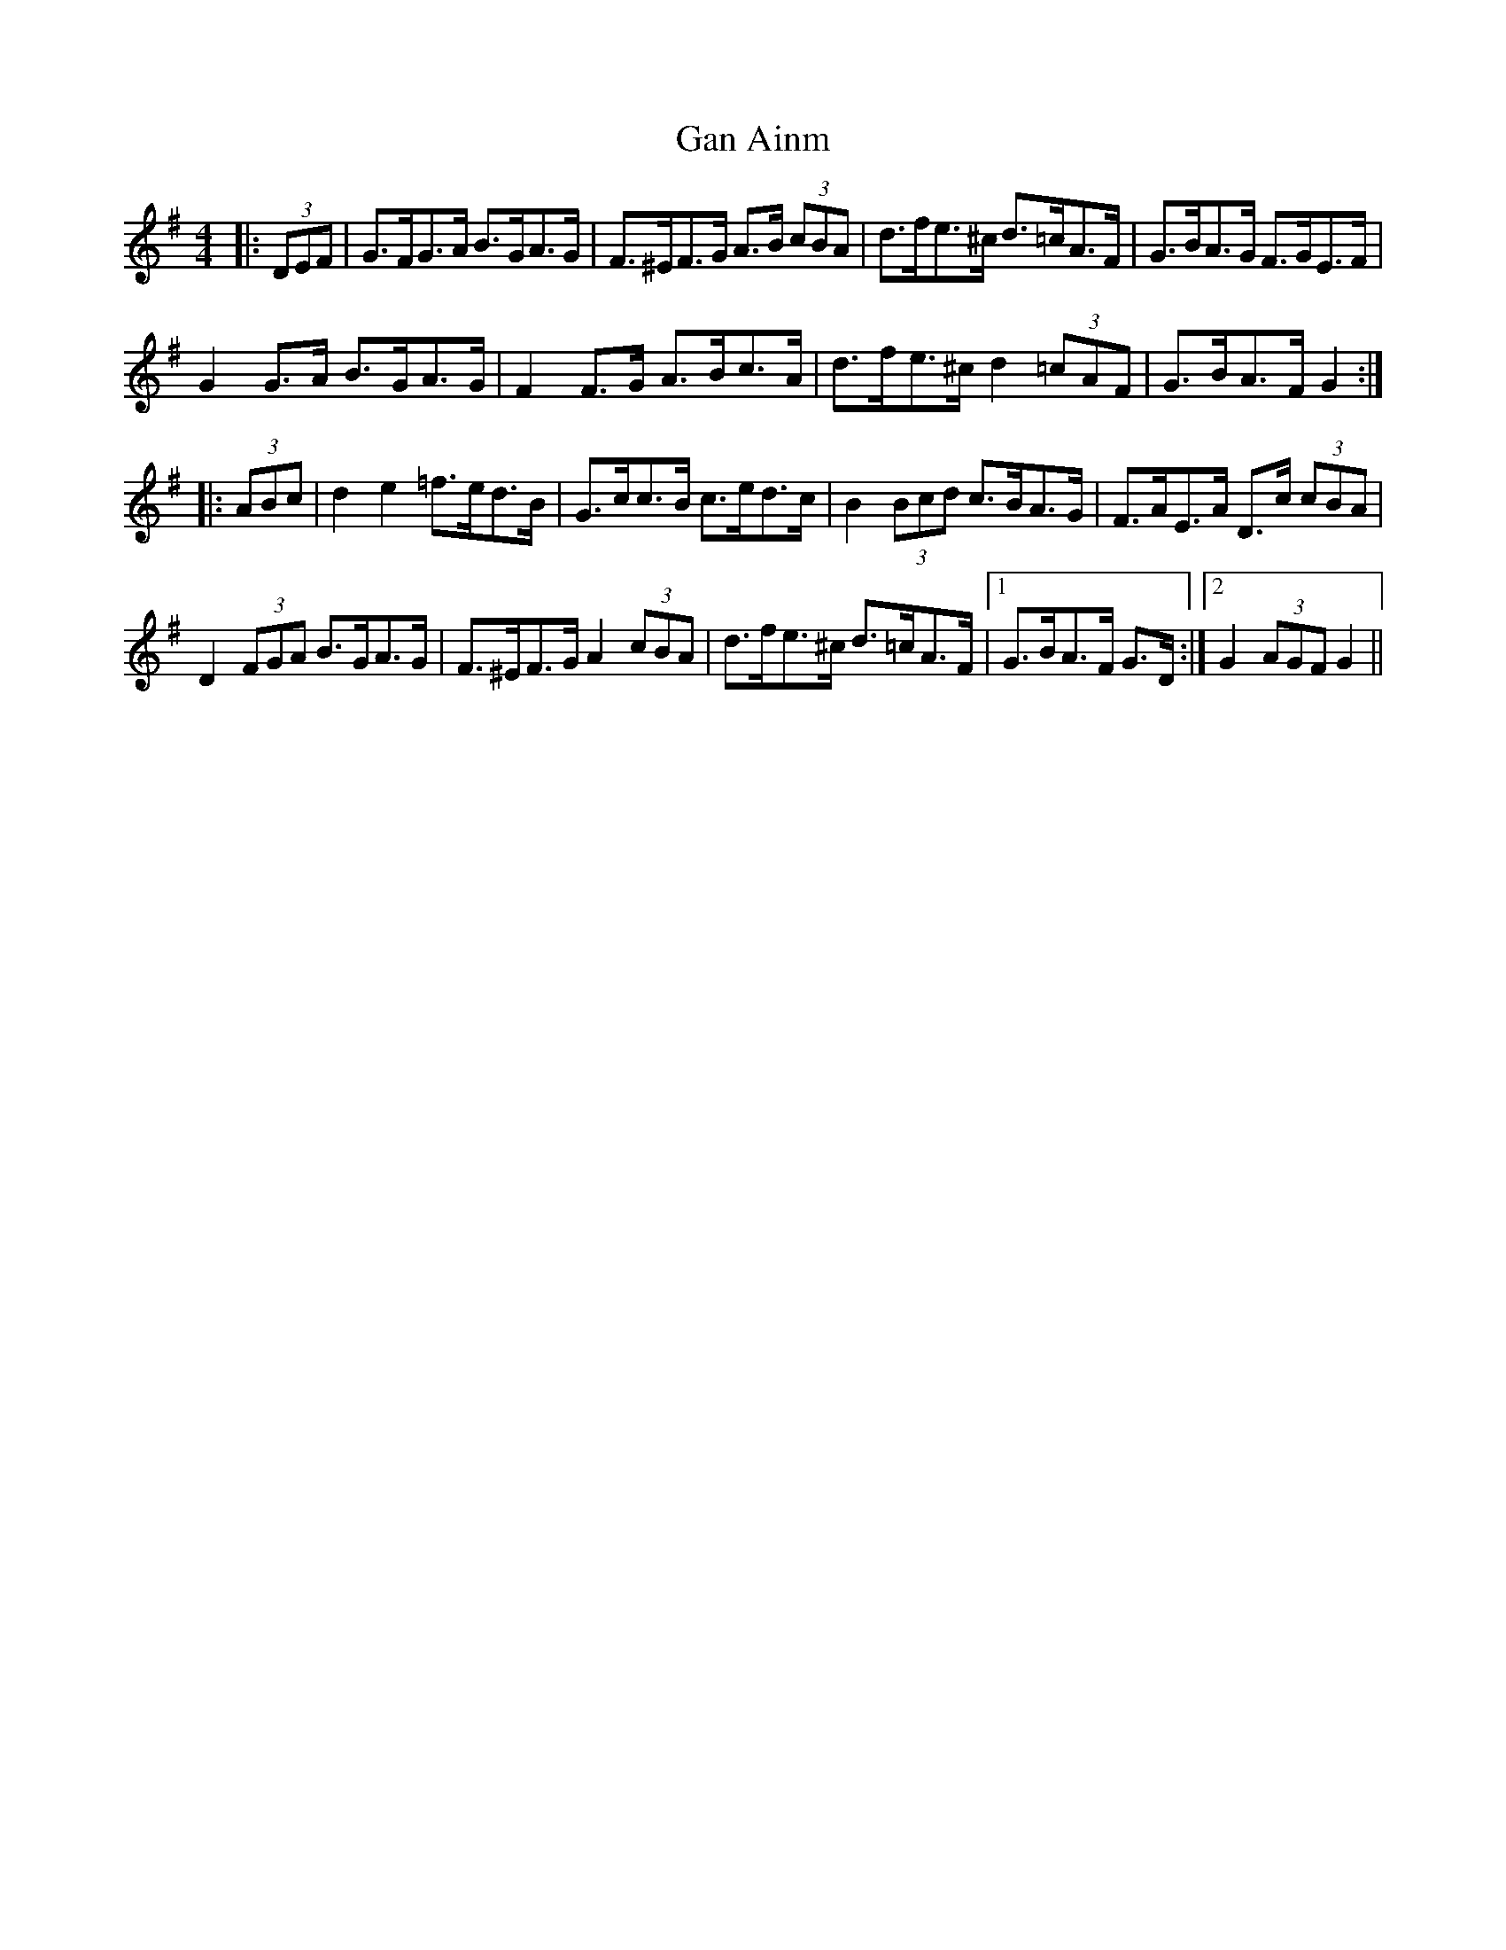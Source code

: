 X: 14564
T: Gan Ainm
R: hornpipe
M: 4/4
K: Gmajor
|:(3DEF|G>FG>A B>GA>G|F>^EF>G A>B (3cBA|d>fe>^c d>=cA>F|G>BA>G F>GE>F|
G2 G>A B>GA>G|F2 F>G A>Bc>A|d>fe>^c d2 (3=cAF|G>BA>F G2:|
|:(3ABc|d2 e2 =f>ed>B|G>cc>B c>ed>c|B2 (3Bcd c>BA>G|F>AE>A D>c (3cBA|
D2 (3FGA B>GA>G|F>^EF>G A2 (3cBA|d>fe>^c d>=cA>F|1 G>BA>F G>D:|2 G2 (3AGF G2||

